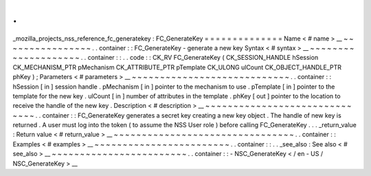 .
.
_mozilla_projects_nss_reference_fc_generatekey
:
FC_GenerateKey
=
=
=
=
=
=
=
=
=
=
=
=
=
=
Name
<
#
name
>
__
~
~
~
~
~
~
~
~
~
~
~
~
~
~
~
~
.
.
container
:
:
FC_GenerateKey
-
generate
a
new
key
Syntax
<
#
syntax
>
__
~
~
~
~
~
~
~
~
~
~
~
~
~
~
~
~
~
~
~
~
.
.
container
:
:
.
.
code
:
:
CK_RV
FC_GenerateKey
(
CK_SESSION_HANDLE
hSession
CK_MECHANISM_PTR
pMechanism
CK_ATTRIBUTE_PTR
pTemplate
CK_ULONG
ulCount
CK_OBJECT_HANDLE_PTR
phKey
)
;
Parameters
<
#
parameters
>
__
~
~
~
~
~
~
~
~
~
~
~
~
~
~
~
~
~
~
~
~
~
~
~
~
~
~
~
~
.
.
container
:
:
hSession
[
in
]
session
handle
.
pMechanism
[
in
]
pointer
to
the
mechanism
to
use
.
pTemplate
[
in
]
pointer
to
the
template
for
the
new
key
.
ulCount
[
in
]
number
of
attributes
in
the
template
.
phKey
[
out
]
pointer
to
the
location
to
receive
the
handle
of
the
new
key
.
Description
<
#
description
>
__
~
~
~
~
~
~
~
~
~
~
~
~
~
~
~
~
~
~
~
~
~
~
~
~
~
~
~
~
~
~
.
.
container
:
:
FC_GenerateKey
generates
a
secret
key
creating
a
new
key
object
.
The
handle
of
new
key
is
returned
.
A
user
must
log
into
the
token
(
to
assume
the
NSS
User
role
)
before
calling
FC_GenerateKey
.
.
.
_return_value
:
Return
value
<
#
return_value
>
__
~
~
~
~
~
~
~
~
~
~
~
~
~
~
~
~
~
~
~
~
~
~
~
~
~
~
~
~
~
~
~
~
.
.
container
:
:
Examples
<
#
examples
>
__
~
~
~
~
~
~
~
~
~
~
~
~
~
~
~
~
~
~
~
~
~
~
~
~
.
.
container
:
:
.
.
_see_also
:
See
also
<
#
see_also
>
__
~
~
~
~
~
~
~
~
~
~
~
~
~
~
~
~
~
~
~
~
~
~
~
~
.
.
container
:
:
-
NSC_GenerateKey
<
/
en
-
US
/
NSC_GenerateKey
>
__
